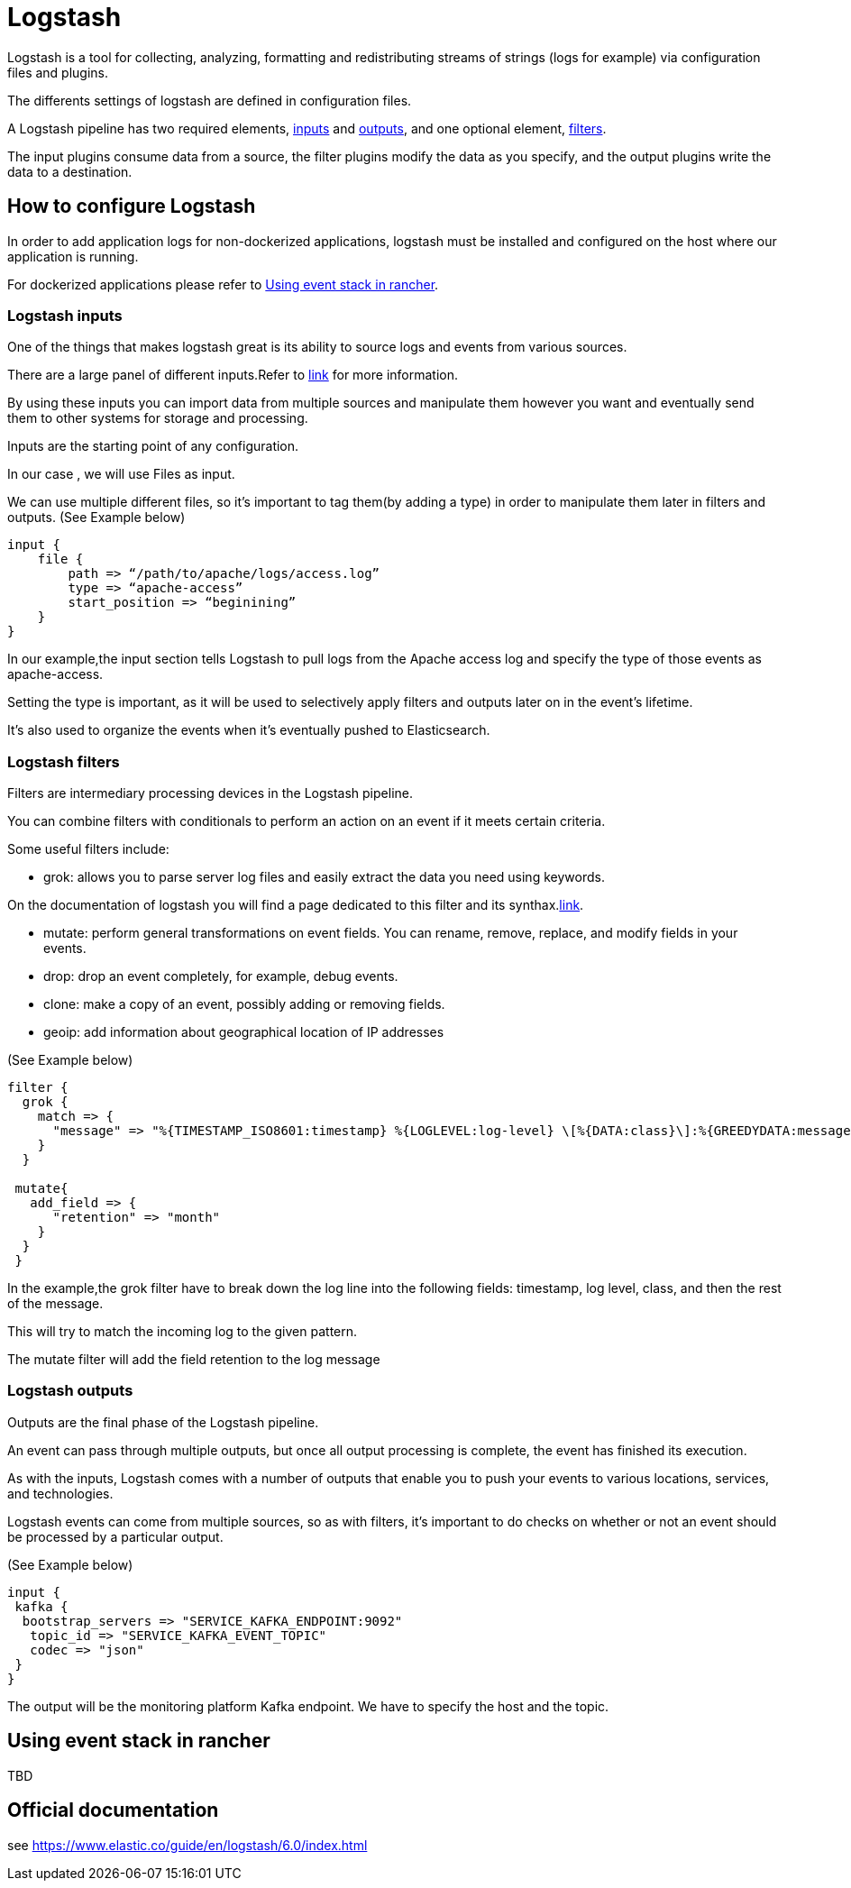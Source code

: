 = Logstash

Logstash is a tool for collecting, analyzing, formatting and redistributing streams of strings (logs for example) via configuration files and plugins.

The differents settings of logstash are defined in configuration files.

A Logstash pipeline has two required elements, <<Logstash inputs,inputs>> and <<Logstash outputs,outputs>>, and one optional element, <<Logstash filters,filters>>.

The input plugins consume data from a source, the filter plugins modify the data as you specify, and the output plugins write the data to a destination.

== How to configure Logstash

In order to add application logs for non-dockerized applications, logstash must be installed and configured on the host where our application is running.

For dockerized applications please refer to <<Using event stack in rancher>>.


=== Logstash inputs

One of the things that makes logstash great is its ability to source logs and events from various sources.

There are a large panel of different inputs.Refer to link:https://www.elastic.co/guide/en/logstash/current/input-plugins.html[link] for more information.

By using these inputs you can import data from multiple sources and manipulate them however you want and eventually send them to other systems for storage and processing.

Inputs are the starting point of any configuration.

In our case , we will use Files as input.

We can use multiple different files, so it’s important to tag them(by adding a type)  in order to manipulate them later in filters and outputs.
(See Example below)

```ruby
input {
    file {
        path => “/path/to/apache/logs/access.log”
        type => “apache-access”
        start_position => “beginining”
    }
}
```
In our example,the input section tells Logstash to pull logs from the Apache access log and specify the type of those events as apache-access.

Setting the type is important, as it will be used to selectively apply filters and outputs later on in the event’s lifetime.

It’s also used to organize the events when it’s eventually pushed to Elasticsearch.

=== Logstash filters

Filters are intermediary processing devices in the Logstash pipeline.

You can combine filters with conditionals to perform an action on an event if it meets certain criteria.

Some useful filters include:

** grok:  allows you to parse server log files and easily extract the data you need using keywords.

On the documentation of logstash you will find a page dedicated to this filter and its synthax.link:https://www.elastic.co/guide/en/logstash/current/plugins-filters-grok.html[link].

** mutate: perform general transformations on event fields. You can rename, remove, replace, and modify fields in your events.

** drop: drop an event completely, for example, debug events.

** clone: make a copy of an event, possibly adding or removing fields.

** geoip: add information about geographical location of IP addresses

(See Example below)

```ruby
filter {
  grok {
    match => {
      "message" => "%{TIMESTAMP_ISO8601:timestamp} %{LOGLEVEL:log-level} \[%{DATA:class}\]:%{GREEDYDATA:message}"}
    }
  }

 mutate{
   add_field => {
      "retention" => "month"
    }
  }
 }
```
In the example,the grok filter have to break down the log line into the following fields: timestamp, log level, class, and then the rest of the message.

This will try to match the incoming log to the given pattern.

The mutate filter will add the field retention to the log message

=== Logstash outputs
Outputs are the final phase of the Logstash pipeline.

An event can pass through multiple outputs, but once all output processing is complete, the event has finished its execution.

As with the inputs, Logstash comes with a number of outputs that enable you to push your events to various locations, services, and technologies.

Logstash events can come from multiple sources, so as with filters, it’s important to do checks on whether or not an event should be processed by a particular output.

(See Example below)

```ruby
input {
 kafka {
  bootstrap_servers => "SERVICE_KAFKA_ENDPOINT:9092"
   topic_id => "SERVICE_KAFKA_EVENT_TOPIC"
   codec => "json"
 }
}
```
The output will be the monitoring platform Kafka endpoint. We have to specify the host and the topic.

== Using event stack in rancher

TBD

== Official documentation

see https://www.elastic.co/guide/en/logstash/6.0/index.html